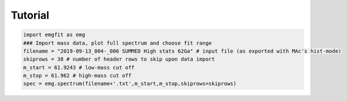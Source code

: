 .. only:: html

    .. note::
        :class: sphx-glr-download-link-note

        Click :ref:`here <sphx_glr_download_auto_examples_plot_tutorial.py>`     to download the full example code
    .. rst-class:: sphx-glr-example-title

    .. _sphx_glr_auto_examples_plot_tutorial.py:


Tutorial
========


.. code-block:: default

    import emgfit as emg
    ### Import mass data, plot full spectrum and choose fit range
    filename = "2019-09-13_004-_006 SUMMED High stats 62Ga" # input file (as exported with MAc's hist-mode)
    skiprows = 38 # number of header rows to skip upon data import
    m_start = 61.9243 # low-mass cut off
    m_stop = 61.962 # high-mass cut off
    spec = emg.spectrum(filename+'.txt',m_start,m_stop,skiprows=skiprows)


.. rst-class:: sphx-glr-timing

   **Total running time of the script:** ( 0 minutes  0.000 seconds)


.. _sphx_glr_download_auto_examples_plot_tutorial.py:


.. only :: html

 .. container:: sphx-glr-footer
    :class: sphx-glr-footer-example



  .. container:: sphx-glr-download sphx-glr-download-python

     :download:`Download Python source code: plot_tutorial.py <plot_tutorial.py>`



  .. container:: sphx-glr-download sphx-glr-download-jupyter

     :download:`Download Jupyter notebook: plot_tutorial.ipynb <plot_tutorial.ipynb>`


.. only:: html

 .. rst-class:: sphx-glr-signature

    `Gallery generated by Sphinx-Gallery <https://sphinx-gallery.github.io>`_
